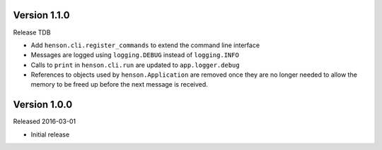 Version 1.1.0
-------------

Release TDB

- Add ``henson.cli.register_commands`` to extend the command line interface
- Messages are logged using ``logging.DEBUG`` instead of ``logging.INFO``
- Calls to ``print`` in ``henson.cli.run`` are updated to ``app.logger.debug``
- References to objects used by ``henson.Application`` are removed once they
  are no longer needed to allow the memory to be freed up before the next
  message is received.

Version 1.0.0
-------------

Released 2016-03-01

- Initial release
